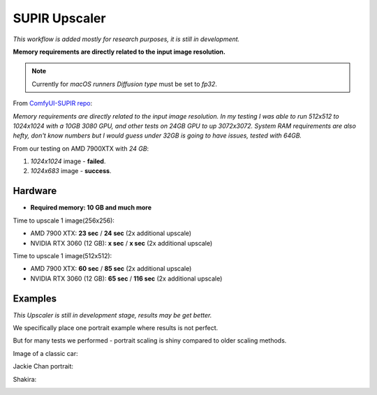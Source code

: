 .. _SupirUpscaler:

SUPIR Upscaler
==============

*This workflow is added mostly for research purposes, it is still in development.*

**Memory requirements are directly related to the input image resolution.**

.. note:: Currently for `macOS runners` `Diffusion type` must be set to `fp32`.

From `ComfyUI-SUPIR repo <https://github.com/kijai/ComfyUI-SUPIR>`_:

`Memory requirements are directly related to the input image resolution. In my testing I was able to run 512x512 to 1024x1024 with a 10GB 3080 GPU, and other tests on 24GB GPU to up 3072x3072. System RAM requirements are also hefty, don't know numbers but I would guess under 32GB is going to have issues, tested with 64GB.`

From our testing on AMD 7900XTX with `24 GB`:

1. `1024x1024` image - **failed**.
2. `1024x683` image - **success**.

Hardware
""""""""

- **Required memory: 10 GB and much more**

Time to upscale 1 image(256x256):

- AMD 7900 XTX: **23 sec** / **24 sec** (2x additional upscale)
- NVIDIA RTX 3060 (12 GB): **x sec** / **x sec** (2x additional upscale)

Time to upscale 1 image(512x512):

- AMD 7900 XTX: **60 sec** / **85 sec** (2x additional upscale)
- NVIDIA RTX 3060 (12 GB): **65 sec** / **116 sec** (2x additional upscale)

Examples
""""""""

*This Upscaler is still in development stage, results may be get better.*

We specifically place one portrait example where results is not perfect.

But for many tests we performed - portrait scaling is shiny compared to older scaling methods.

Image of a classic car:

.. image:: /FlowsResults/SupirUpscaler-classic-car-1024x683.jpg

.. image:: /FlowsResults/SupirUpscaler-classic-car-result.png

Jackie Chan portrait:

.. image:: /FlowsResults/SupirUpscaler-jackie-chan-787x761.jpg

.. image:: /FlowsResults/SupirUpscaler-jackie-chan-result.png

Shakira:

.. image:: /FlowsResults/SupirUpscaler-shakira-711x474.jpeg

.. image:: /FlowsResults/SupirUpscaler-shakira-result.png
